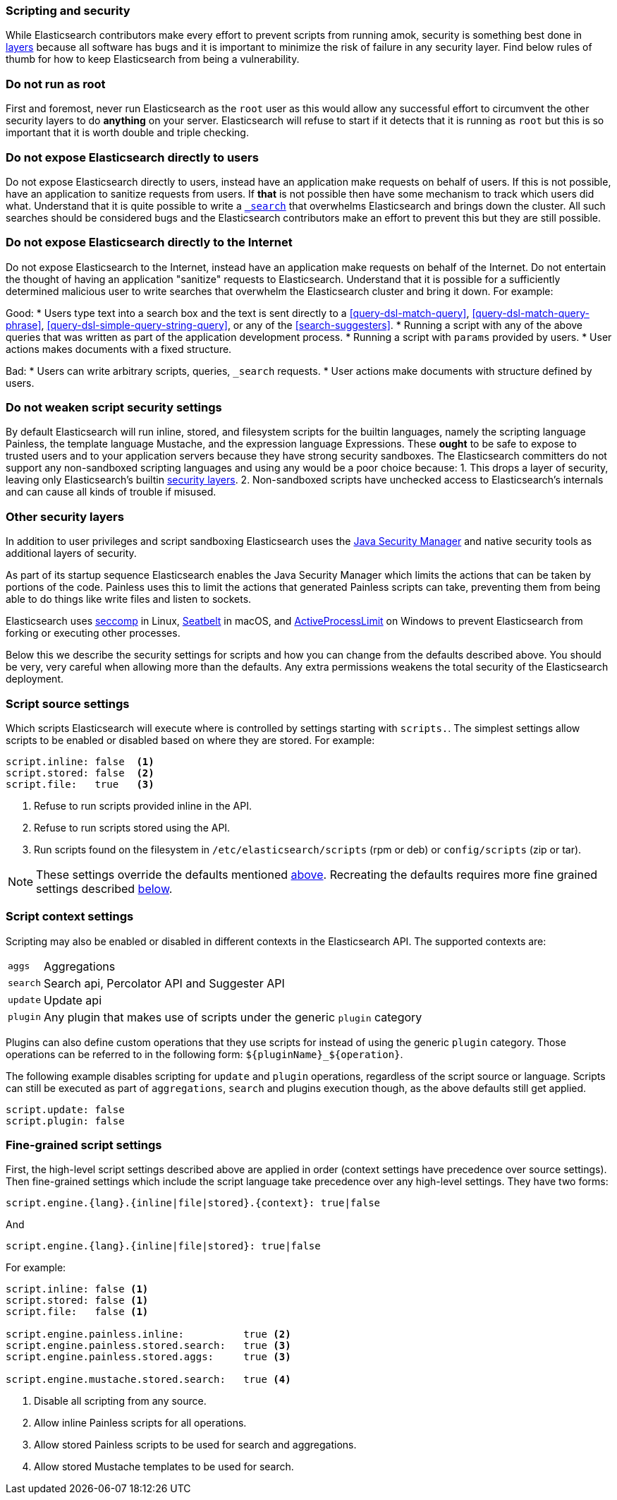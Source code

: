 [[modules-scripting-security]]
=== Scripting and security

While Elasticsearch contributors make every effort to prevent scripts from
running amok, security is something best done in
https://en.wikipedia.org/wiki/Defense_in_depth_(computing)[layers] because
all software has bugs and it is important to minimize the risk of failure in
any security layer. Find below rules of thumb for how to keep Elasticsearch
from being a vulnerability.

[float]
=== Do not run as root
First and foremost, never run Elasticsearch as the `root` user as this would
allow any successful effort to circumvent the other security layers to do
*anything* on your server. Elasticsearch will refuse to start if it detects
that it is running as `root` but this is so important that it is worth double
and triple checking.

[float]
=== Do not expose Elasticsearch directly to users
Do not expose Elasticsearch directly to users, instead have an application
make requests on behalf of users. If this is not possible, have an application
to sanitize requests from users. If *that* is not possible then have some
mechanism to track which users did what. Understand that it is quite possible
to write a <<search, `_search`>> that overwhelms Elasticsearch and brings down
the cluster. All such searches should be considered bugs and the Elasticsearch
contributors make an effort to prevent this but they are still possible.

[float]
=== Do not expose Elasticsearch directly to the Internet
Do not expose Elasticsearch to the Internet, instead have an application
make requests on behalf of the Internet. Do not entertain the thought of having
an application "sanitize" requests to Elasticsearch. Understand that it is
possible for a sufficiently determined malicious user to write searches that
overwhelm the Elasticsearch cluster and bring it down. For example:

Good:
* Users type text into a search box and the text is sent directly to a
<<query-dsl-match-query>>, <<query-dsl-match-query-phrase>>,
<<query-dsl-simple-query-string-query>>, or any of the <<search-suggesters>>.
* Running a script with any of the above queries that was written as part of
the application development process.
* Running a script with `params` provided by users.
* User actions makes documents with a fixed structure.

Bad:
* Users can write arbitrary scripts, queries, `_search` requests.
* User actions make documents with structure defined by users.

[float]
[[modules-scripting-security-do-no-weaken]]
=== Do not weaken script security settings
By default Elasticsearch will run inline, stored, and filesystem scripts for
the builtin languages, namely the scripting language Painless, the template
language Mustache, and the expression language Expressions. These *ought* to be
safe to expose to trusted users and to your application servers because they
have strong security sandboxes. The Elasticsearch committers do not support any
non-sandboxed scripting languages and using any would be a poor choice because:
1. This drops a layer of security, leaving only Elasticsearch's builtin
<<modules-scripting-other-layers, security layers>>.
2. Non-sandboxed scripts have unchecked access to Elasticsearch's internals and
can cause all kinds of trouble if misused.


[float]
[[modules-scripting-other-layers]]
=== Other security layers
In addition to user privileges and script sandboxing Elasticsearch uses the
http://www.oracle.com/technetwork/java/seccodeguide-139067.html[Java Security Manager]
and native security tools as additional layers of security.

As part of its startup sequence Elasticsearch enables the Java Security Manager
which limits the actions that can be taken by portions of the code. Painless
uses this to limit the actions that generated Painless scripts can take,
preventing them from being able to do things like write files and listen to
sockets.

Elasticsearch uses
https://en.wikipedia.org/wiki/Seccomp[seccomp] in Linux,
https://www.chromium.org/developers/design-documents/sandbox/osx-sandboxing-design[Seatbelt]
in macOS, and
https://msdn.microsoft.com/en-us/library/windows/desktop/ms684147[ActiveProcessLimit]
on Windows to prevent Elasticsearch from forking or executing other processes.

Below this we describe the security settings for scripts and how you can
change from the defaults described above. You should be very, very careful
when allowing more than the defaults. Any extra permissions weakens the total
security of the Elasticsearch deployment.

[[security-script-source]]
[float]
=== Script source settings

Which scripts Elasticsearch will execute where is controlled by settings
starting with `scripts.`. The simplest settings allow scripts to be enabled
or disabled based on where they are stored. For example:

[source,yaml]
-----------------------------------
script.inline: false  <1>
script.stored: false  <2>
script.file:   true   <3>
-----------------------------------
<1> Refuse to run scripts provided inline in the API.
<2> Refuse to run scripts stored using the API.
<3> Run scripts found on the filesystem in `/etc/elasticsearch/scripts`
(rpm or deb) or `config/scripts` (zip or tar).

NOTE: These settings override the defaults mentioned
<<modules-scripting-security-do-no-weaken, above>>. Recreating the defaults
requires more fine grained settings described <<security-script-fine, below>>.

[[security-script-context]]
[float]
=== Script context settings

Scripting may also be enabled or disabled in different contexts in the
Elasticsearch API. The supported contexts are:

[horizontal]
`aggs`::    Aggregations
`search`::  Search api, Percolator API and Suggester API
`update`::  Update api
`plugin`::  Any plugin that makes use of scripts under the generic `plugin` category

Plugins can also define custom operations that they use scripts for instead
of using the generic `plugin` category. Those operations can be referred to
in the following form: `${pluginName}_${operation}`.

The following example disables scripting for `update` and `plugin` operations,
regardless of the script source or language. Scripts can still be executed
as part of `aggregations`, `search` and plugins execution though, as the above
defaults still get applied.

[source,yaml]
-----------------------------------
script.update: false
script.plugin: false
-----------------------------------

[[security-script-fine]]
[float]
=== Fine-grained script settings

First, the high-level script settings described above are applied in order
(context settings have precedence over source settings). Then fine-grained
settings which include the script language take precedence over any high-level
settings. They have two forms:

[source,yaml]
------------------------
script.engine.{lang}.{inline|file|stored}.{context}: true|false
------------------------

And

[source,yaml]
------------------------
script.engine.{lang}.{inline|file|stored}: true|false
------------------------

For example:

[source,yaml]
-----------------------------------
script.inline: false <1>
script.stored: false <1>
script.file:   false <1>

script.engine.painless.inline:          true <2>
script.engine.painless.stored.search:   true <3>
script.engine.painless.stored.aggs:     true <3>

script.engine.mustache.stored.search:   true <4>
-----------------------------------
<1> Disable all scripting from any source.
<2> Allow inline Painless scripts for all operations.
<3> Allow stored Painless scripts to be used for search and aggregations.
<4> Allow stored Mustache templates to be used for search.
